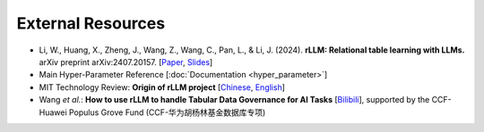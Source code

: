 External Resources
===================

- Li, W., Huang, X., Zheng, J., Wang, Z., Wang, C., Pan, L., & Li, J. (2024). **rLLM: Relational table learning with LLMs.** arXiv preprint arXiv:2407.20157. [`Paper <https://arxiv.org/abs/2407.20157>`__, `Slides <https://zhengwang100.github.io/pdf/rllm_introduction240811.pdf>`__]

- Main Hyper-Parameter Reference [:doc:`Documentation <hyper_parameter>`]

- MIT Technology Review: **Origin of rLLM project** [`Chinese <https://www.mittrchina.com/news/detail/14162>`__, `English <https://www-mittrchina-com.translate.goog/news/detail/14162?_x_tr_sl=auto&_x_tr_tl=en&_x_tr_hl=en&_x_tr_pto=wapp>`__]

- Wang *et al.*: **How to use rLLM to handle Tabular Data Governance for AI Tasks** [`Bilibili <https://www.bilibili.com/video/BV1qz421i7Yz>`__], supported by the CCF-Huawei Populus Grove Fund (CCF-华为胡杨林基金数据库专项)

